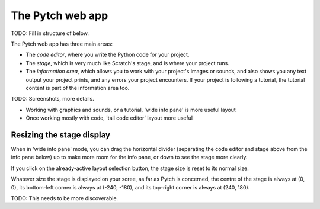 The Pytch web app
=================

TODO: Fill in structure of below.

The Pytch web app has three main areas:

* The *code editor*, where you write the Python code for your project.
* The *stage*, which is very much like Scratch's stage, and is where
  your project runs.
* The *information area*, which allows you to work with your project's
  images or sounds, and also shows you any text output your project
  prints, and any errors your project encounters.  If your project is
  following a tutorial, the tutorial content is part of the
  information area too.

TODO: Screenshots, more details.

* Working with graphics and sounds, or a tutorial, 'wide info pane' is
  more useful layout
* Once working mostly with code, 'tall code editor' layout more useful


Resizing the stage display
--------------------------

When in 'wide info pane' mode, you can drag the horizontal divider
(separating the code editor and stage above from the info pane below)
up to make more room for the info pane, or down to see the stage more
clearly.

If you click on the already-active layout selection button, the stage
size is reset to its normal size.

Whatever size the stage is displayed on your scree, as far as Pytch is
concerned, the centre of the stage is always at (0, 0), its
bottom-left corner is always at (-240, -180), and its top-right corner
is always at (240, 180).

TODO: This needs to be more discoverable.
